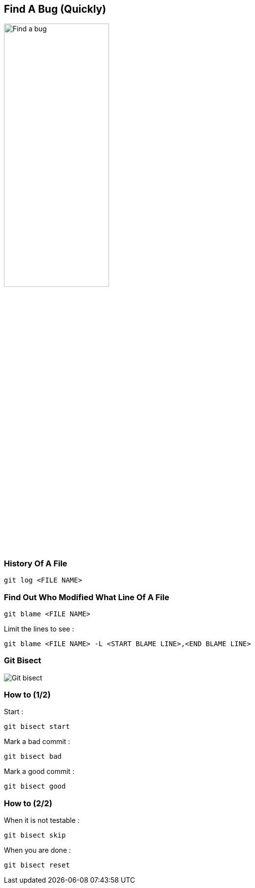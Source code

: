 == Find A Bug (Quickly)

image::./img/find-a-bug.jpg[Find a bug, 50%, 50%]

=== History Of A File

```
git log <FILE NAME>
```

=== Find Out Who Modified What Line Of A File

```
git blame <FILE NAME>
```

Limit the lines to see :
```
git blame <FILE NAME> -L <START BLAME LINE>,<END BLAME LINE>
```

=== Git Bisect

image::./img/git-bisect.png[Git bisect]

=== How to (1/2)

Start :
```
git bisect start
```
Mark a bad commit :
```
git bisect bad
```
Mark a good commit :
```
git bisect good
```

=== How to (2/2)
When it is not testable :
```
git bisect skip
```
When you are done :
```
git bisect reset
```